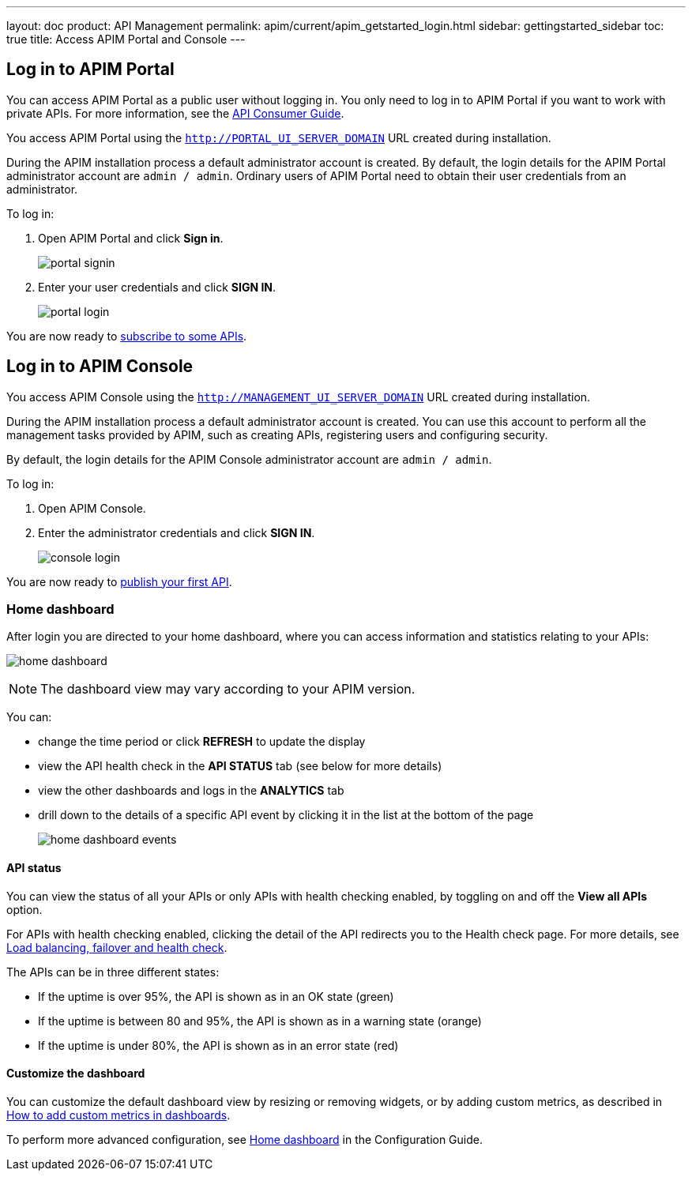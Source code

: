 ---
layout: doc
product: API Management
permalink: apim/current/apim_getstarted_login.html
sidebar: gettingstarted_sidebar
toc: true
title: Access APIM Portal and Console
---

== Log in to APIM Portal

You can access APIM Portal as a public user without logging in. You only need to log in to APIM Portal if you want to work with private APIs. For more information, see the link:/apim/3.x/apim_consumerguide_portal.html[API Consumer Guide].

You access APIM Portal using the `http://PORTAL_UI_SERVER_DOMAIN` URL created during installation.

During the APIM installation process a default administrator account is created. By default, the login details for the APIM Portal administrator account are `admin / admin`.
Ordinary users of APIM Portal need to obtain their user credentials from an administrator.

To log in:

. Open APIM Portal and click *Sign in*.
+
image:apim/3.x/quickstart/portal-signin.png[]
+
. Enter your user credentials and click *SIGN IN*.
+
image:apim/3.x/quickstart/portal-login.png[]

You are now ready to link:/apim/3.x/apim_quickstart_consume_ui.html[subscribe to some APIs^].

== Log in to APIM Console

You access APIM Console using the `http://MANAGEMENT_UI_SERVER_DOMAIN` URL created during installation.

During the APIM installation process a default administrator account is created. You can use this account to perform all the management tasks provided by APIM, such as creating APIs, registering users and configuring security.

By default, the login details for the APIM Console administrator account are `admin / admin`.

To log in:

. Open APIM Console.
. Enter the administrator credentials and click *SIGN IN*.
+
image:apim/3.x/quickstart/console-login.png[]

You are now ready to link:/apim/3.x/apim_quickstart_publish_ui.html[publish your first API^].

=== Home dashboard

After login you are directed to your home dashboard, where you can access  information and statistics relating to your APIs:

image:apim/3.x/quickstart/home-dashboard.png[]

NOTE: The dashboard view may vary according to your APIM version.

You can:

* change the time period or click *REFRESH* to update the display
* view the API health check in the *API STATUS* tab (see below for more details)
* view the other dashboards and logs in the *ANALYTICS* tab
* drill down to the details of a specific API event by clicking it in the list at the bottom of the page
+
image:apim/3.x/quickstart/home-dashboard-events.png[]

==== API status

You can view the status of all your APIs or only APIs with health checking enabled, by toggling on and off the *View all APIs* option.

For APIs with health checking enabled, clicking the detail of the API redirects you to the Health check page. For more details, see link:/apim/3.x/apim_publisherguide_backend_services.html[Load balancing, failover and health check^].

The APIs can be in three different states:

* If the uptime is over 95%, the API is shown as in an OK state (green)
* If the uptime is between 80 and 95%, the API is shown as in a warning state (orange)
* If the uptime is under 80%, the API is shown as in an error state (red)

==== Customize the dashboard

You can customize the default dashboard view by resizing or removing widgets, or by adding custom metrics, as described in link:/apim/3.x/apim_how_to_add_custom_metrics_in_dashboards.html[How to add custom metrics in dashboards^].

To perform more advanced configuration, see link:/apim/3.x/apim_installguide_management_ui_configuration.html#home-dashboard[Home dashboard^] in the Configuration Guide.
